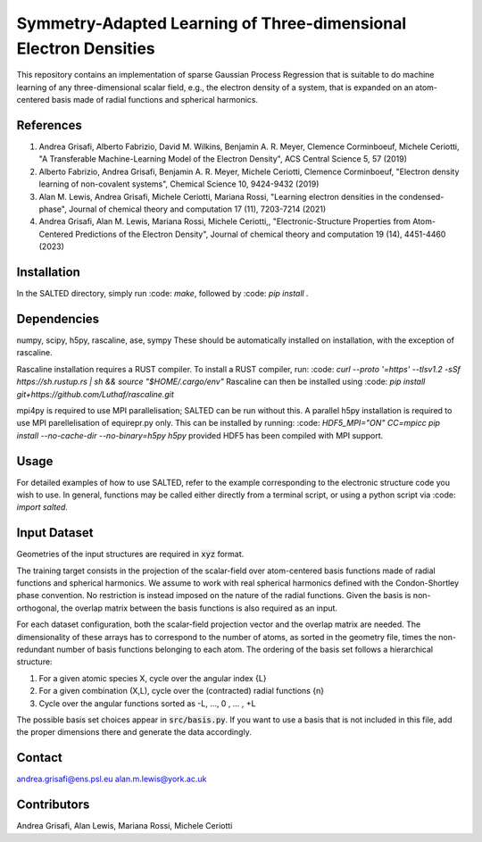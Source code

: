 Symmetry-Adapted Learning of Three-dimensional Electron Densities
=================================================================
This repository contains an implementation of sparse Gaussian Process Regression that is suitable to do machine learning of any three-dimensional scalar field, e.g., the electron density of a system, that is expanded on an atom-centered basis made of radial functions and spherical harmonics. 


References
----------
1. Andrea Grisafi, Alberto Fabrizio, David M. Wilkins, Benjamin A. R. Meyer, Clemence Corminboeuf, Michele Ceriotti, "A Transferable Machine-Learning Model of the Electron Density", ACS Central Science 5, 57 (2019)

2. Alberto Fabrizio, Andrea Grisafi, Benjamin A. R. Meyer, Michele Ceriotti, Clemence Corminboeuf, "Electron density learning of non-covalent systems", Chemical Science 10, 9424-9432 (2019)

3. Alan M. Lewis, Andrea Grisafi, Michele Ceriotti, Mariana Rossi, "Learning electron densities in the condensed-phase", Journal of chemical theory and computation 17 (11), 7203-7214 (2021) 

4. Andrea Grisafi, Alan M. Lewis, Mariana Rossi, Michele Ceriotti,, "Electronic-Structure Properties from Atom-Centered Predictions of the Electron Density", Journal of chemical theory and computation 19 (14), 4451-4460 (2023) 

Installation
------------
In the SALTED directory, simply run :code: `make`, followed by :code: `pip install .`
   
Dependencies
------------
numpy, scipy, h5py, rascaline, ase, sympy
These should be automatically installed on installation, with the exception of rascaline.

Rascaline installation requires a RUST compiler. To install a RUST compiler, run:
:code: `curl --proto '=https' --tlsv1.2 -sSf https://sh.rustup.rs | sh && source "$HOME/.cargo/env"`
Rascaline can then be installed using
:code: `pip install git+https://github.com/Luthaf/rascaline.git`

mpi4py is required to use MPI parallelisation; SALTED can be run without this.
A parallel h5py installation is required to use MPI parellelisation of equirepr.py only. This can be installed by running:
:code: `HDF5_MPI="ON" CC=mpicc pip install --no-cache-dir --no-binary=h5py h5py`
provided HDF5 has been compiled with MPI support.

Usage
-----
For detailed examples of how to use SALTED, refer to the example corresponding to the electronic structure code you wish to use. In general, functions may be called either directly from a terminal script, or using a python script via :code: `import salted`.

Input Dataset
-------------
Geometries of the input structures are required in :code:`xyz` format.

The training target consists in the projection of the scalar-field over atom-centered basis functions made of radial functions and spherical harmonics. We assume to work with real spherical harmonics defined with the Condon-Shortley phase convention. No restriction is instead imposed on the nature of the radial functions. Given the basis is non-orthogonal, the overlap matrix between the basis functions is also required as an input. 

For each dataset configuration, both the scalar-field projection vector and the overlap matrix are needed. The dimensionality of these arrays has to correspond to the number of atoms, as sorted in the geometry file, times the non-redundant number of basis functions belonging to each atom. The ordering of the basis set follows a hierarchical structure: 

1) For a given atomic species X, cycle over the angular index {L} 

2) For a given combination (X,L), cycle over the (contracted) radial functions {n} 

3) Cycle over the angular functions sorted as -L, ..., 0 , ... , +L

The possible basis set choices appear in :code:`src/basis.py`. If you want to use a basis that is not included in this file, add the proper dimensions there and generate the data accordingly.

Contact
-------
andrea.grisafi@ens.psl.eu
alan.m.lewis@york.ac.uk

Contributors
------------
Andrea Grisafi, Alan Lewis, Mariana Rossi, Michele Ceriotti
